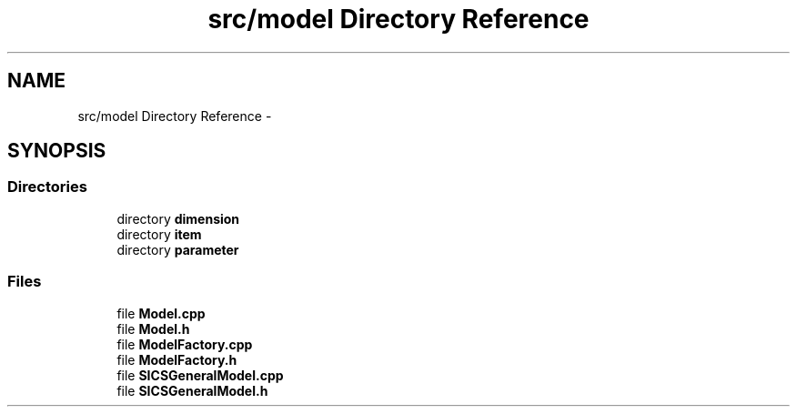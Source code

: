 .TH "src/model Directory Reference" 3 "Tue Sep 23 2014" "Version 1.00" "SICS IRT" \" -*- nroff -*-
.ad l
.nh
.SH NAME
src/model Directory Reference \- 
.SH SYNOPSIS
.br
.PP
.SS "Directories"

.in +1c
.ti -1c
.RI "directory \fBdimension\fP"
.br
.ti -1c
.RI "directory \fBitem\fP"
.br
.ti -1c
.RI "directory \fBparameter\fP"
.br
.in -1c
.SS "Files"

.in +1c
.ti -1c
.RI "file \fBModel\&.cpp\fP"
.br
.ti -1c
.RI "file \fBModel\&.h\fP"
.br
.ti -1c
.RI "file \fBModelFactory\&.cpp\fP"
.br
.ti -1c
.RI "file \fBModelFactory\&.h\fP"
.br
.ti -1c
.RI "file \fBSICSGeneralModel\&.cpp\fP"
.br
.ti -1c
.RI "file \fBSICSGeneralModel\&.h\fP"
.br
.in -1c

